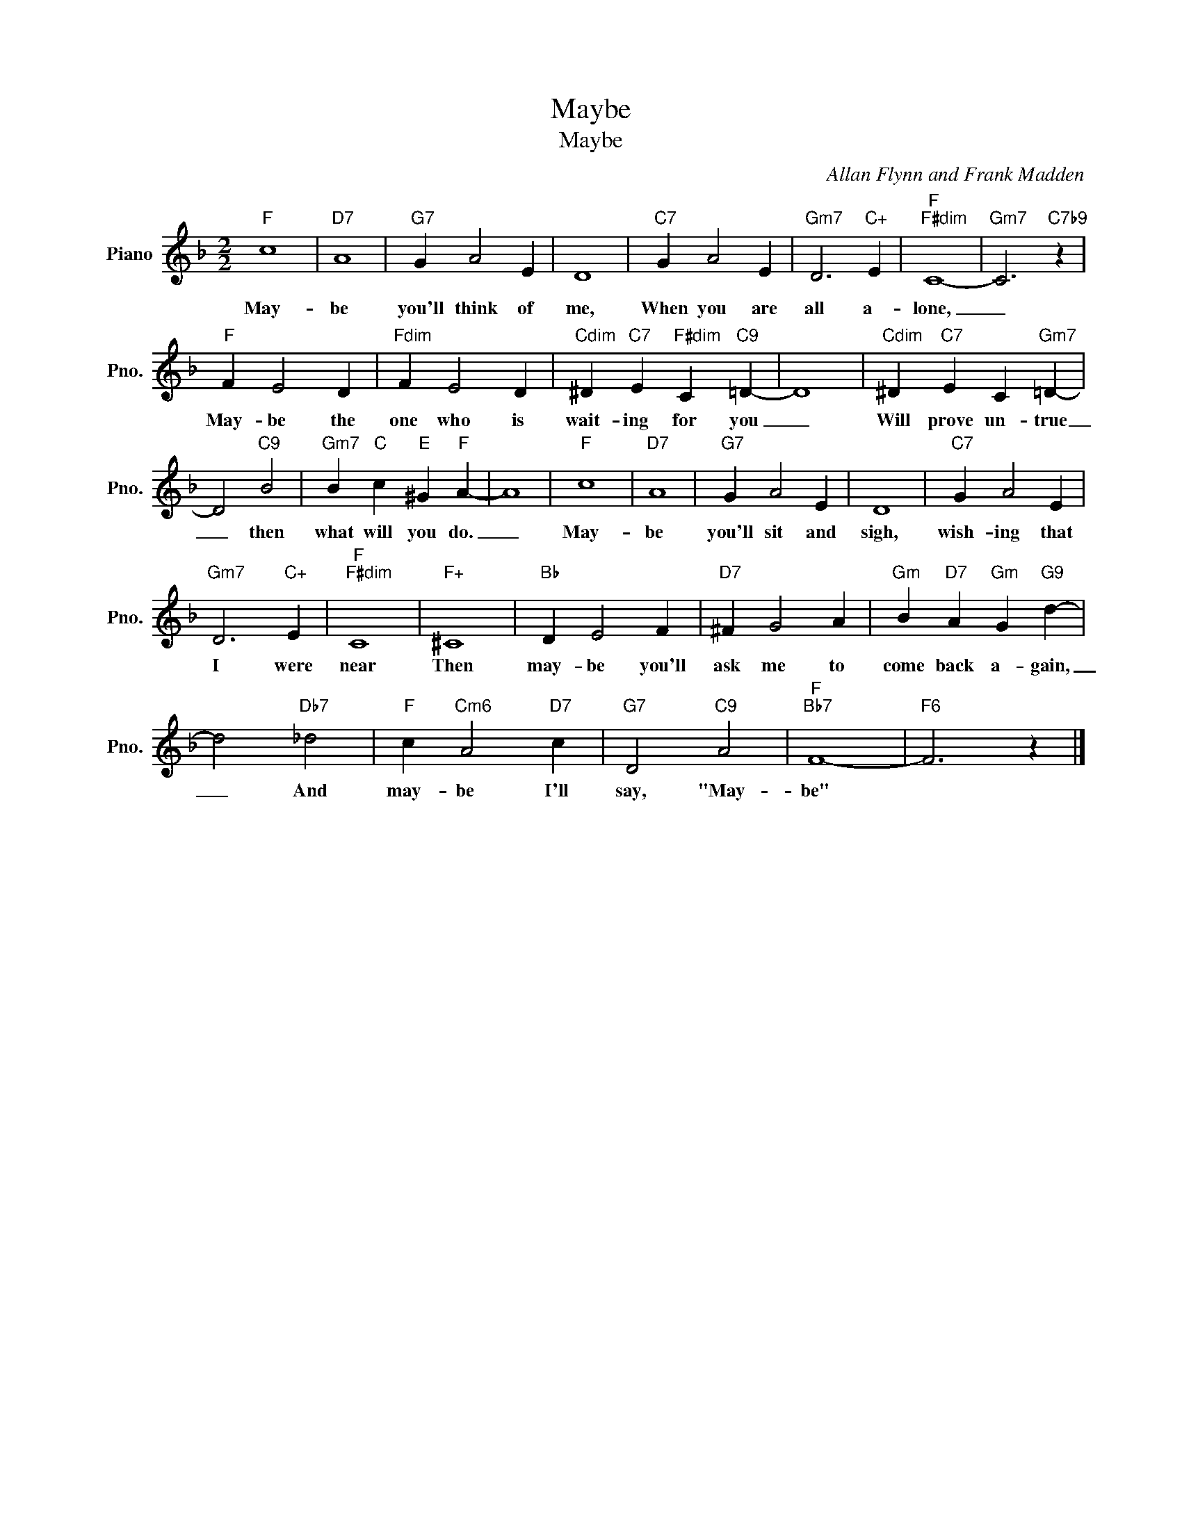 X:1
T:Maybe
T:Maybe
C:Allan Flynn and Frank Madden
Z:All Rights Reserved
L:1/4
M:2/2
K:F
V:1 treble nm="Piano" snm="Pno."
%%MIDI program 0
V:1
"F" c4 |"D7" A4 |"G7" G A2 E | D4 |"C7" G A2 E |"Gm7" D3"C+" E |"F""F#dim" C4- |"Gm7" C3"C7b9" z | %8
w: May-|be|you'll think of|me,|When you are|all a-|lone,|_|
"F" F E2 D |"Fdim" F E2 D |"Cdim" ^D"C7" E"F#dim" C"C9" =D- | D4 |"Cdim" ^D"C7" E C"Gm7" =D- | %13
w: May- be the|one who is|wait- ing for you|_|Will prove un- true|
 D2"C9" B2 |"Gm7" B"C" c"E" ^G"F" A- | A4 |"F" c4 |"D7" A4 |"G7" G A2 E | D4 |"C7" G A2 E | %21
w: _ then|what will you do.|_|May-|be|you'll sit and|sigh,|wish- ing that|
"Gm7" D3"C+" E |"F""F#dim" C4 |"F+" ^C4 |"Bb" D E2 F |"D7" ^F G2 A |"Gm" B"D7" A"Gm" G"G9" d- | %27
w: I were|near|Then|may- be you'll|ask me to|come back a- gain,|
 d2"Db7" _d2 |"F" c"Cm6" A2"D7" c |"G7" D2"C9" A2 |"F""Bb7" F4- |"F6" F3 z |] %32
w: _ And|may- be I'll|say, "May-|be"||

